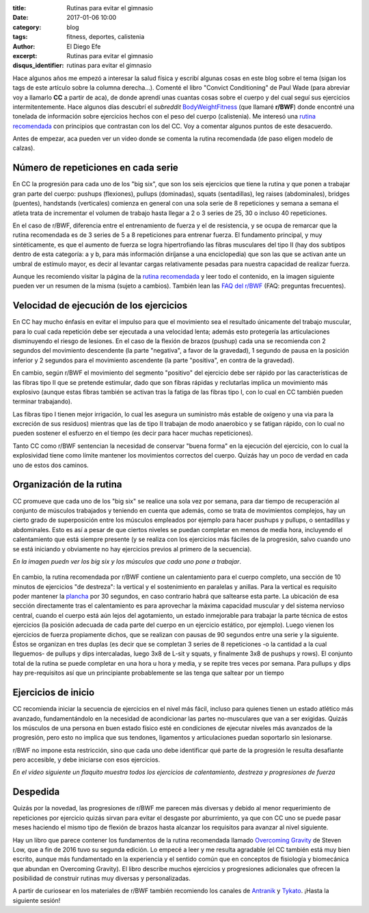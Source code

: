 :title: Rutinas para evitar el gimnasio
:date: 2017-01-06 10:00
:category: blog
:tags: fitness, deportes, calistenia
:author: El Diego Efe
:excerpt: Rutinas para evitar el gimnasio
:disqus_identifier: rutinas para evitar el gimnasio

Hace algunos años me empezó a interesar la salud física y escribí algunas cosas
en este blog sobre el tema (sigan los tags de este artículo sobre la columna
derecha...). Comenté el libro "Convict Conditioning" de Paul Wade (para abreviar
voy a llamarlo **CC** a partir de aca), de donde aprendí unas cuantas cosas
sobre el cuerpo y del cual seguí sus ejercicios intermitentemente. Hace algunos
días descubrí el *subreddit* `BodyWeightFitness`_ (que llamaré **r/BWF**) donde
encontré una tonelada de información sobre ejercicios hechos con el peso del
cuerpo (calistenia). Me interesó una `rutina recomendada`_ con principios que
contrastan con los del CC. Voy a comentar algunos puntos de este desacuerdo.

Antes de empezar, aca pueden ver un video donde se comenta la rutina
recomendada (de paso eligen modelo de calzas).

.. youtube:: AB3HhP2GYk0
            :height: 315
            :width: 560

Número de repeticiones en cada serie
------------------------------------

En CC la progresión para cada uno de los "big six", que son los seis ejercicios
que tiene la rutina y que ponen a trabajar gran parte del cuerpo: pushups
(flexiones), pullups (dominadas), squats (sentadillas), leg raises
(abdominales), bridges (puentes), handstands (verticales) comienza en general
con una sola serie de 8 repeticiones y semana a semana el atleta trata de
incrementar el volumen de trabajo hasta llegar a 2 o 3 series de 25, 30 o
incluso 40 repeticiones.

En el caso de r/BWF, diferencia entre el entrenamiento de fuerza y el de
resistencia, y se ocupa de remarcar que la rutina recomendada es de 3 series de
5 a 8 repeticiones para entrenar fuerza. El fundamento principal, y muy
sintéticamente, es que el aumento de fuerza se logra hipertrofiando las fibras
musculares del tipo II (hay dos subtipos dentro de esta categoría: a y b, para
más información diríjanse a una enciclopedia) que son las que se activan ante un
umbral de estímulo mayor, es decir al levantar cargas relativamente pesadas para
nuestra capacidad de realizar fuerza.

Aunque les recomiendo visitar la página de la `rutina recomendada`_ y leer todo
el contenido, en la imagen siguiente pueden ver un resumen de la misma (sujeto a
cambios). También lean las `FAQ del r/BWF`_ (FAQ: preguntas frecuentes).


 

.. figure:: https://c1.staticflickr.com/1/488/32057230931_ac1876d521_b.jpg
   :scale: 100%
   :width: 100%
   :align: center
   :alt: rutina recomendada
   :target: https://c1.staticflickr.com/1/488/32057230931_ac1876d521_b.jpg

Velocidad de ejecución de los ejercicios
----------------------------------------

En CC hay mucho énfasis en evitar el impulso para que el movimiento sea el
resultado únicamente del trabajo muscular, para lo cual cada repetición debe ser
ejecutada a una velocidad lenta; además esto protegería las articulaciones
disminuyendo el riesgo de lesiones. En el caso de la flexión de brazos (pushup)
cada una se recomienda con 2 segundos del movimiento descendente (la parte
"negativa", a favor de la gravedad), 1 segundo de pausa en la posición inferior
y 2 segundos para el movimiento ascendente (la parte "positiva", en contra de la
gravedad).

En cambio, según r/BWF el movimiento del segmento "positivo" del ejercicio debe
ser rápido por las características de las fibras tipo II que se pretende
estimular, dado que son fibras rápidas y reclutarlas implica un movimiento más
explosivo (aunque estas fibras también se activan tras la fatiga de las fibras
tipo I, con lo cual en CC también pueden terminar trabajando).

Las fibras tipo I tienen mejor irrigación, lo cual les asegura un suministro más
estable de oxígeno y una via para la excreción de sus residuos) mientras que las
de tipo II trabajan de modo anaerobico y se fatigan rápido, con lo cual no
pueden sostener el esfuerzo en el tiempo (es decir para hacer muchas
repeticiones).

Tanto CC como r/BWF sentencian la necesidad de conservar "buena forma" en la
ejecución del ejercicio, con lo cual la explosividad tiene como límite mantener
los movimientos correctos del cuerpo. Quizás hay un poco de verdad en cada uno
de estos dos caminos.

Organización de la rutina
-------------------------

CC promueve que cada uno de los "big six" se realice una sola vez por semana,
para dar tiempo de recuperación al conjunto de músculos trabajados y teniendo en
cuenta que además, como se trata de movimientos complejos, hay un cierto grado
de superposición entre los músculos empleados por ejemplo para hacer pushups y
pullups, o sentadillas y abdominales. Esto es así a pesar de que ciertos niveles
se puedan completar en menos de media hora, incluyendo el calentamiento que está
siempre presente (y se realiza con los ejercicios más fáciles de la progresión,
salvo cuando uno se está iniciando y obviamente no hay ejercicios previos al
primero de la secuencia).

*En la imagen puedn ver los big six y los músculos que cada uno pone a trabajar*.
   
.. figure:: https://c1.staticflickr.com/1/313/31333496444_20ab2ec2fc_o.png
   :scale: 100%
   :width: 100%
   :align: center
   :alt: big six
            
En cambio, la rutina recomendada por r/BWF contiene un calentamiento para el
cuerpo completo, una sección de 10 minutos de ejercicios "de destreza": la
vertical y el sostenimiento en paralelas y anillas. Para la vertical es
requisito poder mantener la `plancha`_ por 30 segundos, en caso contrario habrá
que saltearse esta parte. La ubicación de esa sección directamente tras el
calentamiento es para aprovechar la máxima capacidad muscular y del sistema
nervioso central, cuando el cuerpo está aún lejos del agotamiento, un estado
inmejorable para trabajar la parte técnica de estos ejercicios (la posición
adecuada de cada parte del cuerpo en un ejercicio estático, por ejemplo). Luego
vienen los ejercicios de fuerza propiamente dichos, que se realizan con pausas
de 90 segundos entre una serie y la siguiente. Éstos se organizan en tres duplas
(es decir que se completan 3 series de 8 repeticiones -o la cantidad a la cual
lleguemos- de pullups y dips intercaladas, luego 3x8 de L-sit y squats, y
finalmente 3x8 de pushups y rows). El conjunto total de la rutina se puede
completar en una hora u hora y media, y se repite tres veces por semana. Para
pullups y dips hay pre-requisitos así que un principiante probablemente se las
tenga que saltear por un tiempo

Ejercicios de inicio
--------------------

CC recomienda iniciar la secuencia de ejercicios en el nivel más fácil, incluso
para quienes tienen un estado atlético más avanzado, fundamentándolo en la
necesidad de acondicionar las partes no-musculares que van a ser exigidas.
Quizás los músculos de una persona en buen estado físico esté en condiciones de
ejecutar niveles más avanzados de la progresión, pero esto no implica que sus
tendones, ligamentos y articulaciones puedan soportarlo sin lesionarse.

r/BWF no impone esta restricción, sino que cada uno debe identificar qué
parte de la progresión le resulta desafiante pero accesible, y debe iniciarse
con esos ejercicios.

*En el video siguiente un flaquito muestra todos los ejercicios de calentamiento, destreza y progresiones de fuerza*

.. youtube:: VpobvFPR6hQ
            :height: 315
            :width: 560


Despedida
---------

Quizás por la novedad, las progresiones de r/BWF me parecen más diversas y
debido al menor requerimiento de repeticiones por ejercicio quizás sirvan para
evitar el desgaste por aburrimiento, ya que con CC uno se puede pasar meses
haciendo el mismo tipo de flexión de brazos hasta alcanzar los requisitos para
avanzar al nivel siguiente.

Hay un libro que parece contener los fundamentos de la rutina recomendada
llamado `Overcoming Gravity`_ de Steven Low, que a fin de 2016 tuvo su segunda
edición. Lo empecé a leer y me resulta agradable (el CC también está muy bien
escrito, aunque más fundamentado en la experiencia y el sentido común que en
conceptos de fisiología y biomecánica que abundan en Overcoming Gravity). El
libro describe muchos ejercicios y progresiones adicionales que ofrecen la
posibilidad de construir rutinas muy diversas y personalizadas.

A partir de curiosear en los materiales de r/BWF también recomiendo los canales
de `Antranik`_ y `Tykato`_. ¡Hasta la siguiente sesión!

.. _BodyWeightFitness: https://www.reddit.com/r/bodyweightfitness
.. _rutina recomendada: https://www.reddit.com/r/bodyweightfitness/wiki/kb/recommended_routine
.. _Antranik: https://www.youtube.com/user/AntranikDotOrg
.. _Tykato: https://www.youtube.com/channel/UC-7E1nG01ymuypsBm5E6aNg
.. _Overcoming Gravity: https://www.goodreads.com/book/show/13186972-overcoming-gravity
.. _plancha: https://www.quora.com/What-is-the-difference-between-Elbow-Plank-and-Full-Plank
.. _FAQ del r/BWF: https://www.reddit.com/r/bodyweightfitness/wiki/faq
